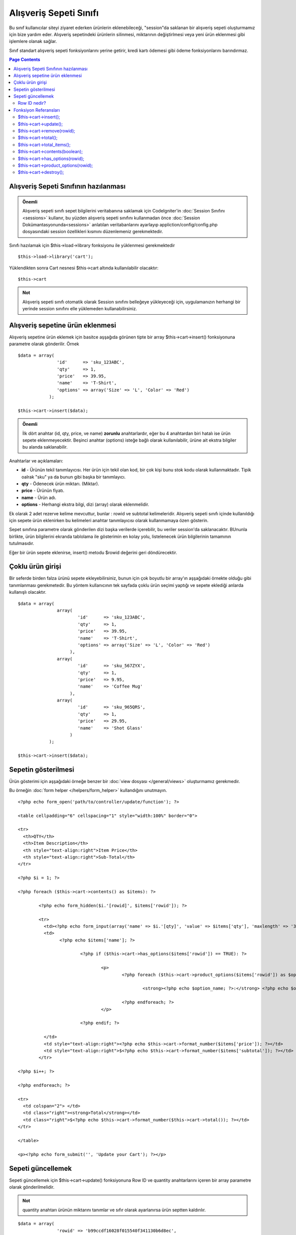 #######################
Alışveriş Sepeti Sınıfı
#######################

Bu sınıf kullanıcılar siteyi ziyaret ederken ürünlerin eklenebileceği, "session"da saklanan bir alışveriş sepeti oluşturmamız için bize yardım eder. Alışveriş sepetindeki ürünlerin silinmesi, miktarının değiştirlmesi veya yeni ürün eklenmesi gibi işlemlere olanak sağlar.

Sınıf standart alışveriş sepeti fonksiyonlarını yerine getirir, kredi kartı ödemesi gibi ödeme fonksiyonlarını barındırmaz.

.. contents:: Page Contents

Alışveriş Sepeti Sınıfının hazılanması
======================================

.. admonition:: Önemli
	:class: important 

	Alışveriş sepeti sınıfı sepet bilgilerini veritabanına saklamak için CodeIgniter'in :doc:`Session Sınıfını <sessions>` kullanır, bu yüzden alışveriş sepeti sınıfını kullanmadan önce :doc:`Session Dokümantasyonunda<sessions>` anlatılan veritabanlarını ayarlayıp appliction/config/config.php dosyasındaki session özellikleri kısmını düzenlemeniz gerekmektedir.

Sınıfı hazılamak için $this->load->library fonksiyonu ile yüklenmesi gerekmektedir ::

	$this->load->library('cart');

Yüklendikten sonra Cart nesnesi $this->cart altında kullanılabilir olacaktır::
 	
	$this->cart

.. admonition:: Not
	:class: note

	Alışveriş sepeti sınıfı otomatik olarak Session sınıfını belleğeye yükleyeceği için, uygulamanızın herhangi bir yerinde session sınıfını elle yüklemeden kullanabilirsiniz.

Alışveriş sepetine ürün eklenmesi
=================================

Alışveriş sepetine ürün eklemek için basitce aşşağıda görünen tipte bir array $this->cart->insert() fonksiyonuna parametre olarak gönderilir. Örnek ::

	$data = array(
	               'id'      => 'sku_123ABC',
	               'qty'     => 1,
	               'price'   => 39.95,
	               'name'    => 'T-Shirt',
	               'options' => array('Size' => 'L', 'Color' => 'Red')
	            );

	$this->cart->insert($data);

.. admonition:: Önemli
	:class: important

	İlk dört anahtar (id, qty, price, ve name) **zorunlu** anahtarlardır, eğer bu 4 anahtardan biri hatalı ise ürün sepete eklenmeyecektir. Beşinci anahtar (options) isteğe bağlı olarak kullanılabilir, ürüne ait ekstra bilgiler bu alanda saklanabilir.

Anahtarlar ve açıklamaları:

-  **id** - Ürünün tekil tanımlayıcısı. Her ürün için tekil olan kod, bir çok kişi bunu stok kodu olarak kullanmaktadır.
   Tipik oalrak "sku" ya da bunun gibi başka bir tanımlayıcı.
-  **qty** - Ödenecek ürün miktarı. (Miktar).
-  **price** - Ürünün fiyatı.
-  **name** -  Ürün adı.
-  **options** - Herhangi ekstra bilgi, dizi (array) olarak eklenmelidir.

Ek olarak 2 adet rezerve kelime mevcuttur, bunlar : rowid ve subtotal kelimeleridir. Alışveriş sepeti sınıfı içinde kullanıldığı için sepete ürün eklenirken bu kelimeleri anahtar tanımlayıcısı olarak kullanmamaya özen gösterin.

Sepet sınıfına parametre olarak gönderilen dizi başka verilerde içerebilir, bu veriler session'da saklanacaktır. BUnunla birlikte, ürün bilgilerini ekranda tablolama ile gösterimin en kolay yolu, listelenecek ürün bilgilerinin tamamının tutulmasıdır.

Eğer bir ürün sepete eklenirse, insert() metodu $rowid değerini geri döndürecektir.

Çoklu ürün girişi
=================

Bir seferde birden falza ürünü sepete ekleyebilirsiniz, bunun için çok boyutlu bir array'ın aşşağıdaki örnekte olduğu gibi tanımlanması gerekmetedir. Bu yöntem kullanıcının tek sayfada çoklu ürün seçimi yaptığı ve sepete eklediği anlarda kullanışlı olacaktır.

::

	$data = array(
	               array(
	                       'id'      => 'sku_123ABC',
	                       'qty'     => 1,
	                       'price'   => 39.95,
	                       'name'    => 'T-Shirt',
	                       'options' => array('Size' => 'L', 'Color' => 'Red')
	                    ),
	               array(
	                       'id'      => 'sku_567ZYX',
	                       'qty'     => 1,
	                       'price'   => 9.95,
	                       'name'    => 'Coffee Mug'
	                    ),
	               array(
	                       'id'      => 'sku_965QRS',
	                       'qty'     => 1,
	                       'price'   => 29.95,
	                       'name'    => 'Shot Glass'
	                    )
	            );

	$this->cart->insert($data);

Sepetin gösterilmesi
====================

Ürün gösterimi için aşşağıdaki örneğe benzer bir :doc:`view dosyası </general/views>` oluşturmamız gerekmedir.

Bu örneğin :doc:`form helper </helpers/form_helper>` kullandığını unutmayın.

::

	<?php echo form_open('path/to/controller/update/function'); ?>

	<table cellpadding="6" cellspacing="1" style="width:100%" border="0">

	<tr>
	  <th>QTY</th>
	  <th>Item Description</th>
	  <th style="text-align:right">Item Price</th>
	  <th style="text-align:right">Sub-Total</th>
	</tr>

	<?php $i = 1; ?>

	<?php foreach ($this->cart->contents() as $items): ?>

		<?php echo form_hidden($i.'[rowid]', $items['rowid']); ?>

		<tr>
		  <td><?php echo form_input(array('name' => $i.'[qty]', 'value' => $items['qty'], 'maxlength' => '3', 'size' => '5')); ?></td>
		  <td>
			<?php echo $items['name']; ?>

				<?php if ($this->cart->has_options($items['rowid']) == TRUE): ?>

					<p>
						<?php foreach ($this->cart->product_options($items['rowid']) as $option_name => $option_value): ?>

							<strong><?php echo $option_name; ?>:</strong> <?php echo $option_value; ?><br />

						<?php endforeach; ?>
					</p>

				<?php endif; ?>

		  </td>
		  <td style="text-align:right"><?php echo $this->cart->format_number($items['price']); ?></td>
		  <td style="text-align:right">$<?php echo $this->cart->format_number($items['subtotal']); ?></td>
		</tr>

	<?php $i++; ?>

	<?php endforeach; ?>

	<tr>
	  <td colspan="2"> </td>
	  <td class="right"><strong>Total</strong></td>
	  <td class="right">$<?php echo $this->cart->format_number($this->cart->total()); ?></td>
	</tr>

	</table>

	<p><?php echo form_submit('', 'Update your Cart'); ?></p>
	
Sepeti güncellemek
==================

Sepeti güncellemek için $this->cart->update() fonksiyonuna Row ID ve quantity anahtarlarını içeren bir array parametre olarak gönderilmelidir.

.. admonition:: Not
	:class: note

	quantity anahtarı ürünün miktarını tanımlar ve sıfır olarak ayarlanırsa ürün septten kaldırılır.

::

	$data = array(
	               'rowid' => 'b99ccdf16028f015540f341130b6d8ec',
	               'qty'   => 3
	            );

	$this->cart->update($data); 

	// Or a multi-dimensional array

	$data = array(
	               array(
	                       'rowid'   => 'b99ccdf16028f015540f341130b6d8ec',
	                       'qty'     => 3
	                    ),
	               array(
	                       'rowid'   => 'xw82g9q3r495893iajdh473990rikw23',
	                       'qty'     => 4
	                    ),
	               array(
	                       'rowid'   => 'fh4kdkkkaoe30njgoe92rkdkkobec333',
	                       'qty'     => 2
	                    )
	            );

	$this->cart->update($data);

Row ID nedir?
*************

Sepet sınıfı her eklenen ürün için tekil bir tanımlayıcı tayin eder, row ID bu tanımayıcıya verilen isimdir. Row id yardımı ile sepet içindeki ürünler tek tek düzenlenebilir.

Örnekle açıklamak gerekirse : Bir müşterimiz 2 adet tişört satın aldı, Ürün kodu aynı fakat bedenleri farklı. Ürün kodu fiyat, adet bilgileri aynı olduğu halde ürünlerin bedenleri farklı. Bizim iki ürünüde birbirinden bağımsız olarak yönetebilmemiz gerekiyor, CodeIgniter bunu sepetteki her farklı ürün için tekil rowid tanımlayarak mümkün kılıyor, rowid üretilirken ürün kod ve options parametresindeki değerleri kullanılıyor.

Nerdeyse bütün işlemlerin sepet gösterimi sayfasında yapılacağını düşünürsek, rowid değerini bolca kullanacağımızı görebiliriz. Sepet üzerinde değişiklik yapabilmemiz için sepeti gösterirken rowid değerini gizli eleman (hidden field) olarak forma dahil etmemiz gerekecektir. Sepeti güncellerken de rowid değişkenini update fonksiyonuna gönderdiğimizden emin olmamız gerekmektedir. Daha fazla bilgi için sepetin gösterilmesi bölümüne göz atınız.

Fonksiyon Referansları
======================

$this->cart->insert();
**********************

Sepete yeni bir ürün eklemenizi sağlar.

$this->cart->update();
**********************

Sepetteki ürün veya ürünleri güncellemenizi sağlar.

$this->cart->remove(rowid);
***************************

Allows you to remove an item from the shopping cart by passing it the rowid.

$this->cart->total();
*********************

Sepetin toplam tutarını, yani alt toplamını verir.

$this->cart->total_items();
***************************

Sepetteki toplam ürün adetini verir.

$this->cart->contents(boolean);
*******************************

Returns an array containing everything in the cart. You can sort the order,
by which this is returned by passing it "true" where the contents will be sorted
from newest to oldest, by leaving this function blank, you'll automatically just get
first added to the basket to last added to the basket.

$this->cart->has_options(rowid);
********************************

Eğer ürünün options değişkeni bir değer içeriyorsa TRUE döndürür. Bu fonksyion $this->cart->contents() ile kullanılan döngüler içinde kullanılmak üzere tasarlanmıştır, bu yüzden rowid değerini “Sepetin gösterilmesi” başlığı altındaki gibi kullanmalısınız.

$this->cart->product_options(rowid);
************************************

Seçilen ürüne özel opstions dizisini geri döndürür. Bu fonksiyon yukarıda örneği verildiği gibi, rowid değeri belirlendiğinde, $this->cart->contents() fonksiyonu kullanılarak döngü içinde tasarlanır.

$this->cart->destroy();
***********************

Sepeti yok etmek için kullanılır. Müşteri ödemeyi gerçekleştirdikten sonra kullanmak isteyebilirsiniz.
